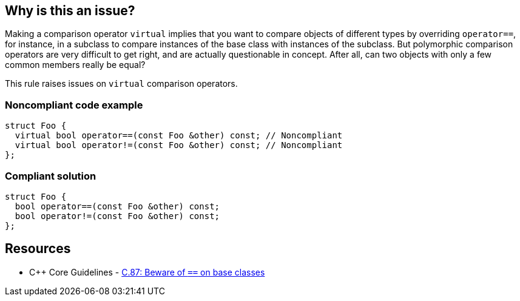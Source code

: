 == Why is this an issue?

Making a comparison operator ``++virtual++`` implies that you want to compare objects of different types by overriding ``++operator==++``, for instance, in a subclass to compare instances of the base class with instances of the subclass. But polymorphic comparison operators are very difficult to get right, and are actually questionable in concept. After all, can two objects with only a few common members really be equal?


This rule raises issues on ``++virtual++`` comparison operators.


=== Noncompliant code example

[source,cpp]
----
struct Foo {
  virtual bool operator==(const Foo &other) const; // Noncompliant
  virtual bool operator!=(const Foo &other) const; // Noncompliant
};
----


=== Compliant solution

[source,cpp]
----
struct Foo {
  bool operator==(const Foo &other) const;
  bool operator!=(const Foo &other) const;
};
----


== Resources

* {cpp} Core Guidelines - https://github.com/isocpp/CppCoreGuidelines/blob/e49158a/CppCoreGuidelines.md#c87-beware-of\--on-base-classes[C.87: Beware of `==` on base classes]


ifdef::env-github,rspecator-view[]

'''
== Implementation Specification
(visible only on this page)

=== Message

Remove this "virtual" specifier and refactor the code to not require polymorphism for comparison operators.


=== Highlighting

virtual keyword


'''
== Comments And Links
(visible only on this page)

=== on 5 Aug 2016, 14:42:13 Ann Campbell wrote:
See what you think [~alban.auzeill]

endif::env-github,rspecator-view[]
